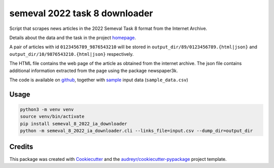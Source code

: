 ==============================
semeval 2022 task 8 downloader
==============================


.. image:: https://img.shields.io/pypi/v/semeval_8_2022_ia_downloader.svg
        :target: https://pypi.python.org/pypi/semeval_8_2022_ia_downloader



Script that scrapes news articles in the 2022 Semeval Task 8 format from the Internet Archive.

Details about the data and the task in the project homepage_.

A pair of articles with id ``0123456789_9876543210`` will be stored in ``output_dir/89/0123456789.{html|json}`` and
``output_dir/10/9876543210.{html|json}`` respectively.

The HTML file contains the web page of the article as obtained from the internet archive.
The json file contains additional information extracted from the page using the package newspaper3k.


The code is available on github_, together with sample_ input data (``sample_data.csv``)

Usage
--------

.. code::

    python3 -m venv venv
    source venv/bin/activate
    pip install semeval_8_2022_ia_downloader
    python -m semeval_8_2022_ia_downloader.cli --links_file=input.csv --dump_dir=output_dir


Credits
-------

This package was created with Cookiecutter_ and the `audreyr/cookiecutter-pypackage`_ project template.

.. _Cookiecutter: https://github.com/audreyr/cookiecutter
.. _`audreyr/cookiecutter-pypackage`: https://github.com/audreyr/cookiecutter-pypackage
.. _github: https://github.com/euagendas/semeval_8_2022_ia_downloader
.. _homepage: https://euagendas.org/semeval2022
.. _sample: https://github.com/euagendas/semeval_8_2022_ia_downloader/blob/master/sample_data.csv
